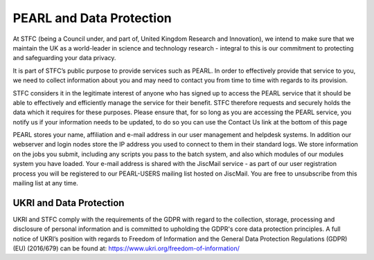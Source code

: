 #########################
PEARL and Data Protection
#########################

At STFC (being a Council under, and part of, United Kingdom Research and Innovation), we intend to make sure that we maintain the UK as a world-leader in science and technology research - integral to this is our commitment to protecting and safeguarding your data privacy.

It is part of STFC’s public purpose to provide services such as PEARL. In order to effectively provide that service to you, we need to collect information about you and may need to contact you from time to time with regards to its provision.

STFC considers it in the legitimate interest of anyone who has signed up to access the PEARL service that it should be able to effectively and efficiently manage the service for their benefit. STFC therefore requests and securely holds the data which it requires for these purposes. Please ensure that, for so long as you are accessing the PEARL service, you notify us if your information needs to be updated, to do so you can use the Contact Us link at the bottom of this page

PEARL stores your name, affiliation and e-mail address in our user management and helpdesk systems. In addition our webserver and login nodes store the IP address you used to connect to them in their standard logs. We store information on the jobs you submit, including any scripts you pass to the batch system, and also which modules of our modules system you have loaded. Your e-mail address is shared with the JiscMail service - as part of our user registration process you will be registered to our PEARL-USERS mailing list hosted on JiscMail. You are free to unsubscribe from this mailing list at any time.

************************
UKRI and Data Protection
************************

UKRI and STFC comply with the requirements of the GDPR with regard to the collection, storage, processing and disclosure of personal information and is committed to upholding the GDPR's core data protection principles. A full notice of UKRI’s position with regards to Freedom of Information and the General Data Protection Regulations (GDPR) (EU) (2016/679) can be found at: https://www.ukri.org/freedom-of-information/
